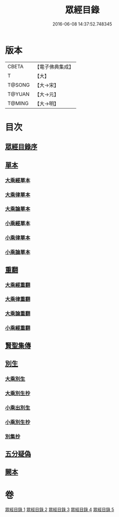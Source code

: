 #+TITLE: 眾經目錄 
#+DATE: 2016-06-08 14:37:52.748345

* 版本
 |     CBETA|【電子佛典集成】|
 |         T|【大】     |
 |    T@SONG|【大→宋】   |
 |    T@YUAN|【大→元】   |
 |    T@MING|【大→明】   |

* 目次
** [[file:KR6s0086_001.txt::001-0150a18][眾經目錄序]]
** [[file:KR6s0086_001.txt::001-0150c7][單本]]
*** [[file:KR6s0086_001.txt::001-0150c9][大乘經單本]]
*** [[file:KR6s0086_001.txt::001-0153a17][大乘律單本]]
*** [[file:KR6s0086_001.txt::001-0153b7][大乘論單本]]
*** [[file:KR6s0086_001.txt::001-0154a3][小乘經單本]]
*** [[file:KR6s0086_001.txt::001-0155b7][小乘律單本]]
*** [[file:KR6s0086_001.txt::001-0155c13][小乘論單本]]
** [[file:KR6s0086_002.txt::002-0156a24][重翻]]
*** [[file:KR6s0086_002.txt::002-0156a26][大乘經重翻]]
*** [[file:KR6s0086_002.txt::002-0159c3][大乘律重翻]]
*** [[file:KR6s0086_002.txt::002-0159c8][大乘論重翻]]
*** [[file:KR6s0086_002.txt::002-0159c22][小乘經重翻]]
** [[file:KR6s0086_002.txt::002-0161b3][賢聖集傳]]
** [[file:KR6s0086_003.txt::003-0162a5][別生]]
*** [[file:KR6s0086_003.txt::003-0162a7][大乘別生]]
*** [[file:KR6s0086_003.txt::003-0163c15][大乘別生抄]]
*** [[file:KR6s0086_003.txt::003-0165a17][小乘出別生]]
*** [[file:KR6s0086_003.txt::003-0169c19][小乘別生抄]]
*** [[file:KR6s0086_003.txt::003-0172b14][別集抄]]
** [[file:KR6s0086_004.txt::004-0172b27][五分疑偽]]
** [[file:KR6s0086_005.txt::005-0175a27][闕本]]

* 卷
[[file:KR6s0086_001.txt][眾經目錄 1]]
[[file:KR6s0086_002.txt][眾經目錄 2]]
[[file:KR6s0086_003.txt][眾經目錄 3]]
[[file:KR6s0086_004.txt][眾經目錄 4]]
[[file:KR6s0086_005.txt][眾經目錄 5]]

